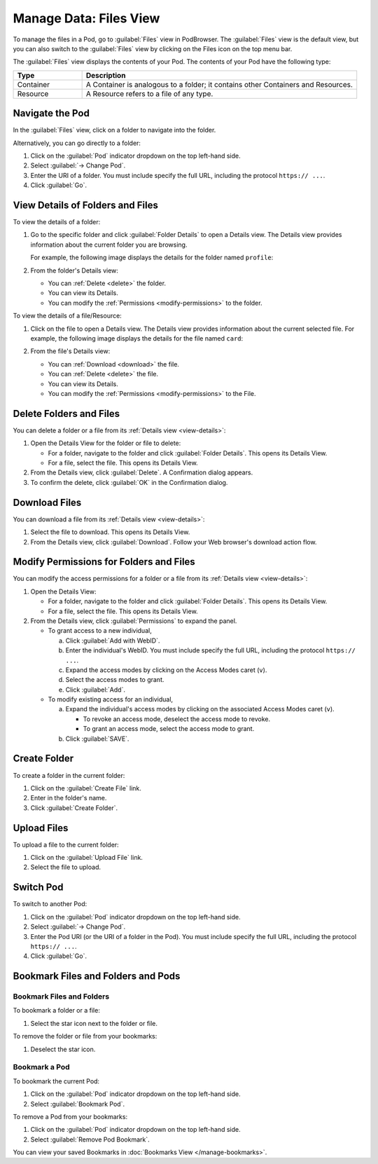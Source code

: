 =======================
Manage Data: Files View
=======================

To manage the files in a Pod, go to :guilabel:`Files` view in
PodBrowser. The :guilabel:`Files` view is the default view, but you can
also switch to the :guilabel:`Files` view by clicking on the Files icon
on the top menu bar.

.. image:: /images/podbrowser-files-view.png
   :alt: PodBrowser Files View
   :width: 600px

The :guilabel:`Files` view displays the contents of your Pod.
The contents of your Pod have the following type:

.. list-table::
   :header-rows: 1
   :widths: 20 80

   * - Type

     - Description

   * - Container

     - A Container is analogous to a folder; it contains other
       Containers and Resources.

   * - Resource

     - A Resource refers to a file of any type.

Navigate the Pod
================

In the :guilabel:`Files` view, click on a folder to navigate into the
folder.

Alternatively, you can go directly to a folder:

#. Click on the :guilabel:`Pod` indicator dropdown on the top left-hand side.

#. Select :guilabel:`-> Change Pod`.

#. Enter the URI of a folder. You must include specify the full URL,
   including the protocol ``https:// ...``.

#. Click :guilabel:`Go`.

.. _view-details:

View Details of Folders and Files
=================================

To view the details of a folder:

#. Go to the specific folder and click :guilabel:`Folder
   Details` to open a Details view. The Details view provides
   information about the current folder you are browsing.

   For example, the following image displays the details for the
   folder named ``profile``:

   .. image:: /images/podbrowser-folder-details.png
      :alt: Details of the profile Folder/Container
      :width: 650px

#. From the folder's Details view:

   - You can :ref:`Delete <delete>` the folder.

   - You can view its Details.

   - You can modify the :ref:`Permissions <modify-permissions>` to the folder.

To view the details of a file/Resource:

#. Click on the file to open a Details view. The Details view
   provides information about the current selected file. For example,
   the following image displays the details for the file named
   ``card``:

   .. image:: /images/podbrowser-resource-details.png
      :alt: Details of a file named card
      :width: 650px

#. From the file's Details view:

   - You can :ref:`Download <download>` the file.

   - You can :ref:`Delete <delete>` the file.

   - You can view its Details.

   - You can modify the :ref:`Permissions <modify-permissions>` to the File.

.. _delete:

Delete Folders and Files
========================

You can delete a folder or a file from its :ref:`Details view
<view-details>`:

#. Open the Details View for the folder or file to delete:

   - For a folder, navigate to the folder and click :guilabel:`Folder
     Details`. This opens its Details View.

   - For a file, select the file. This opens its Details View.

#. From the Details view, click :guilabel:`Delete`. A Confirmation
   dialog appears. 

#. To confirm the delete, click :guilabel:`OK` in the Confirmation
   dialog.

.. _download:

Download Files
==============

You can download a file from its :ref:`Details view <view-details>`:

#. Select the file to download. This opens its Details View.

#. From the Details view, click :guilabel:`Download`. Follow your Web
   browser's download action flow.

.. _modify-permissions:

Modify Permissions for Folders and Files
========================================

You can modify the access permissions for a folder or a file from its
:ref:`Details view <view-details>`:

#. Open the Details View:

   - For a folder, navigate to the folder and click
     :guilabel:`Folder Details`. This opens its Details View.

   - For a file, select the file. This opens its Details View.

#. From the Details view, click :guilabel:`Permissions` to expand the
   panel.

   - To grant access to a new individual, 

     a. Click :guilabel:`Add with WebID`.

     #. Enter the individual's WebID. You must include specify the full
        URL, including the protocol ``https:// ...``.

     #. Expand the access modes by clicking on the Access Modes caret (``v``).

     #. Select the access modes to grant.

     #. Click :guilabel:`Add`.

   - To modify existing access for an individual,
   
     a. Expand the individual's access modes by clicking on the associated
        Access Modes caret (``v``).
     
        - To revoke an access mode, deselect the access mode to revoke.

        - To grant an access mode, select the access mode to grant.

     #. Click :guilabel:`SAVE`.

Create Folder
=============

To create a folder in the current folder:

#. Click on the :guilabel:`Create File` link.

#. Enter in the folder's name.

#. Click :guilabel:`Create Folder`.

Upload Files
============

To upload a file to the current folder:

#. Click on the :guilabel:`Upload File` link.

#. Select the file to upload.

Switch Pod
==========

To switch to another Pod:

#. Click on the :guilabel:`Pod` indicator dropdown on the top left-hand side.

#. Select :guilabel:`-> Change Pod`.

#. Enter the Pod URI (or the URI of a folder in the Pod). You must
   include specify the full URL, including the protocol ``https:// ...``.

#. Click :guilabel:`Go`.

.. _files-view-bookmark:

Bookmark Files and Folders and Pods
===================================

Bookmark Files and Folders
--------------------------

To bookmark a folder or a file:

#. Select the star icon next to the folder or file. 

To remove the folder or file from your bookmarks:

#. Deselect the star icon.

Bookmark a Pod
--------------

To bookmark the current Pod:

#. Click on the :guilabel:`Pod` indicator dropdown on the top left-hand side.

#. Select :guilabel:`Bookmark Pod`.

To remove a Pod from your bookmarks:

#. Click on the :guilabel:`Pod` indicator dropdown on the top left-hand side.

#. Select :guilabel:`Remove Pod Bookmark`.

You can view your saved Bookmarks in :doc:`Bookmarks View
</manage-bookmarks>`.


